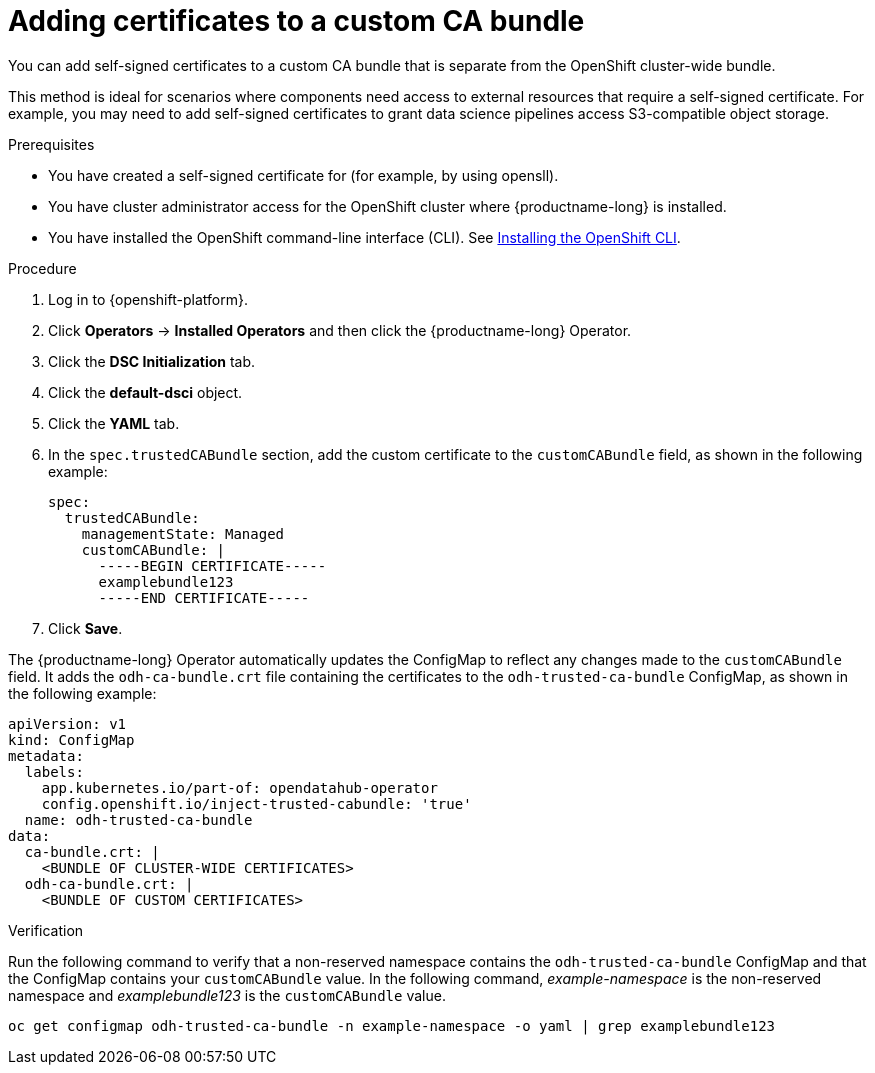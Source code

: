 :_module-type: PROCEDURE

[id="adding-certificates-to-a-custom-ca-bundle_{context}"]
= Adding certificates to a custom CA bundle

[role='_abstract']
You can add self-signed certificates to a custom CA bundle that is separate from the OpenShift cluster-wide bundle. 

This method is ideal for scenarios where components need access to external resources that require a self-signed certificate. For example, you may need to add self-signed certificates to grant data science pipelines access S3-compatible object storage.

.Prerequisites

* You have created a self-signed certificate for (for example, by using opensll).
* You have cluster administrator access for the OpenShift cluster where {productname-long} is installed.
* You have installed the OpenShift command-line interface (CLI). See link:https://docs.redhat.com/en/documentation/openshift_container_platform/{ocp-latest-version}/html/cli_tools/openshift-cli-oc#installing-openshift-cli[Installing the OpenShift CLI^].

//remove references to the upgrade doc? TBD
ifdef::upstream[]
* You are working in a new installation of {productname-long}. If you upgraded {productname-long}, see link:{odhdocshome}/upgrading-open-data-hub/#adding-a-ca-bundle-after-upgrading_certs[Adding a CA bundle after upgrading].
endif::[]

ifdef::self-managed[]

ifdef::disconnected[] 
* You are working in a new installation of {productname-long}. If you upgraded {productname-long}, see link:{rhoaidocshome}{default-format-url}/upgrading_{url-productname-short}_in_a_disconnected_environment/adding-a-ca-bundle-after-upgrading_upgrade[Adding a CA bundle after upgrading].
endif::[]
ifndef::disconnected[]
* You are working in a new installation of {productname-long}. If you upgraded {productname-long}, see link:{rhoaidocshome}{default-format-url}/upgrading_{url-productname-short}/adding-a-ca-bundle-after-upgrading_upgrade[Adding a CA bundle after upgrading].
endif::[]

endif::[]

ifdef::cloud-service[]
* You are working in a new installation of {productname-long}. If you upgraded {productname-long}, see link:{rhoaidocshome}{default-format-url}/upgrading_{url-productname-short}/adding-a-ca-bundle-after-upgrading_upgrade[Adding a CA bundle after upgrading].
endif::[]

.Procedure
. Log in to {openshift-platform}.
. Click *Operators* → *Installed Operators* and then click the {productname-long} Operator.
. Click the *DSC Initialization* tab.
. Click the *default-dsci* object.
. Click the *YAML* tab.
. In the `spec.trustedCABundle` section, add the custom certificate to the `customCABundle` field, as shown in the following example:
+
[source]
----
spec:
  trustedCABundle:
    managementState: Managed
    customCABundle: |
      -----BEGIN CERTIFICATE-----
      examplebundle123
      -----END CERTIFICATE-----
----
. Click *Save*.

The {productname-long} Operator automatically updates the ConfigMap to reflect any changes made to the `customCABundle` field. It adds the `odh-ca-bundle.crt` file containing the certificates to the `odh-trusted-ca-bundle` ConfigMap, as shown in the following example:

[source]
----
apiVersion: v1
kind: ConfigMap
metadata:
  labels:
    app.kubernetes.io/part-of: opendatahub-operator
    config.openshift.io/inject-trusted-cabundle: 'true'
  name: odh-trusted-ca-bundle
data:
  ca-bundle.crt: |
    <BUNDLE OF CLUSTER-WIDE CERTIFICATES>
  odh-ca-bundle.crt: |
    <BUNDLE OF CUSTOM CERTIFICATES>
----

.Verification

Run the following command to verify that a non-reserved namespace contains the `odh-trusted-ca-bundle` ConfigMap and that the ConfigMap contains your `customCABundle` value. In the following command, _example-namespace_ is the non-reserved namespace and _examplebundle123_ is the `customCABundle` value. 

[source]
----
oc get configmap odh-trusted-ca-bundle -n example-namespace -o yaml | grep examplebundle123
----
